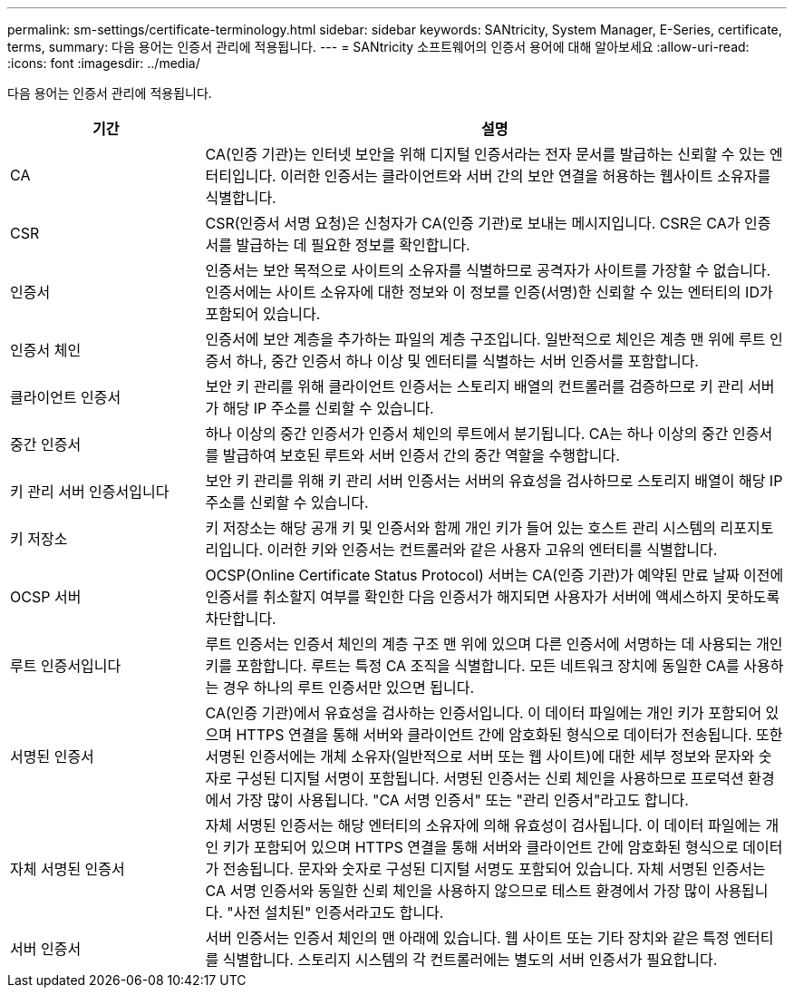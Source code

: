 ---
permalink: sm-settings/certificate-terminology.html 
sidebar: sidebar 
keywords: SANtricity, System Manager, E-Series, certificate, terms, 
summary: 다음 용어는 인증서 관리에 적용됩니다. 
---
= SANtricity 소프트웨어의 인증서 용어에 대해 알아보세요
:allow-uri-read: 
:icons: font
:imagesdir: ../media/


[role="lead"]
다음 용어는 인증서 관리에 적용됩니다.

[cols="25h,~"]
|===
| 기간 | 설명 


 a| 
CA
 a| 
CA(인증 기관)는 인터넷 보안을 위해 디지털 인증서라는 전자 문서를 발급하는 신뢰할 수 있는 엔터티입니다. 이러한 인증서는 클라이언트와 서버 간의 보안 연결을 허용하는 웹사이트 소유자를 식별합니다.



 a| 
CSR
 a| 
CSR(인증서 서명 요청)은 신청자가 CA(인증 기관)로 보내는 메시지입니다. CSR은 CA가 인증서를 발급하는 데 필요한 정보를 확인합니다.



 a| 
인증서
 a| 
인증서는 보안 목적으로 사이트의 소유자를 식별하므로 공격자가 사이트를 가장할 수 없습니다. 인증서에는 사이트 소유자에 대한 정보와 이 정보를 인증(서명)한 신뢰할 수 있는 엔터티의 ID가 포함되어 있습니다.



 a| 
인증서 체인
 a| 
인증서에 보안 계층을 추가하는 파일의 계층 구조입니다. 일반적으로 체인은 계층 맨 위에 루트 인증서 하나, 중간 인증서 하나 이상 및 엔터티를 식별하는 서버 인증서를 포함합니다.



 a| 
클라이언트 인증서
 a| 
보안 키 관리를 위해 클라이언트 인증서는 스토리지 배열의 컨트롤러를 검증하므로 키 관리 서버가 해당 IP 주소를 신뢰할 수 있습니다.



 a| 
중간 인증서
 a| 
하나 이상의 중간 인증서가 인증서 체인의 루트에서 분기됩니다. CA는 하나 이상의 중간 인증서를 발급하여 보호된 루트와 서버 인증서 간의 중간 역할을 수행합니다.



 a| 
키 관리 서버 인증서입니다
 a| 
보안 키 관리를 위해 키 관리 서버 인증서는 서버의 유효성을 검사하므로 스토리지 배열이 해당 IP 주소를 신뢰할 수 있습니다.



 a| 
키 저장소
 a| 
키 저장소는 해당 공개 키 및 인증서와 함께 개인 키가 들어 있는 호스트 관리 시스템의 리포지토리입니다. 이러한 키와 인증서는 컨트롤러와 같은 사용자 고유의 엔터티를 식별합니다.



 a| 
OCSP 서버
 a| 
OCSP(Online Certificate Status Protocol) 서버는 CA(인증 기관)가 예약된 만료 날짜 이전에 인증서를 취소할지 여부를 확인한 다음 인증서가 해지되면 사용자가 서버에 액세스하지 못하도록 차단합니다.



 a| 
루트 인증서입니다
 a| 
루트 인증서는 인증서 체인의 계층 구조 맨 위에 있으며 다른 인증서에 서명하는 데 사용되는 개인 키를 포함합니다. 루트는 특정 CA 조직을 식별합니다. 모든 네트워크 장치에 동일한 CA를 사용하는 경우 하나의 루트 인증서만 있으면 됩니다.



 a| 
서명된 인증서
 a| 
CA(인증 기관)에서 유효성을 검사하는 인증서입니다. 이 데이터 파일에는 개인 키가 포함되어 있으며 HTTPS 연결을 통해 서버와 클라이언트 간에 암호화된 형식으로 데이터가 전송됩니다. 또한 서명된 인증서에는 개체 소유자(일반적으로 서버 또는 웹 사이트)에 대한 세부 정보와 문자와 숫자로 구성된 디지털 서명이 포함됩니다. 서명된 인증서는 신뢰 체인을 사용하므로 프로덕션 환경에서 가장 많이 사용됩니다. "CA 서명 인증서" 또는 "관리 인증서"라고도 합니다.



 a| 
자체 서명된 인증서
 a| 
자체 서명된 인증서는 해당 엔터티의 소유자에 의해 유효성이 검사됩니다. 이 데이터 파일에는 개인 키가 포함되어 있으며 HTTPS 연결을 통해 서버와 클라이언트 간에 암호화된 형식으로 데이터가 전송됩니다. 문자와 숫자로 구성된 디지털 서명도 포함되어 있습니다. 자체 서명된 인증서는 CA 서명 인증서와 동일한 신뢰 체인을 사용하지 않으므로 테스트 환경에서 가장 많이 사용됩니다. "사전 설치된" 인증서라고도 합니다.



 a| 
서버 인증서
 a| 
서버 인증서는 인증서 체인의 맨 아래에 있습니다. 웹 사이트 또는 기타 장치와 같은 특정 엔터티를 식별합니다. 스토리지 시스템의 각 컨트롤러에는 별도의 서버 인증서가 필요합니다.

|===